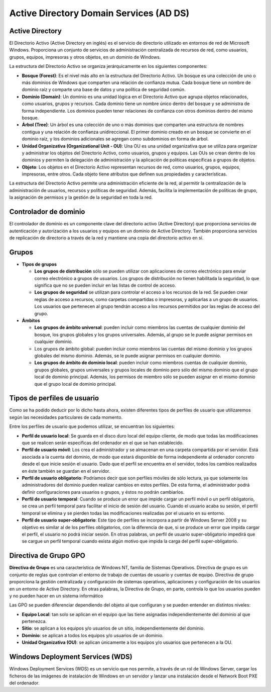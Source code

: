 **************
Active Directory Domain Services (AD DS)
**************

Active Directory
================

El Directorio Activo (Active Directory en inglés) es el servicio de directorio utilizado en entornos de red de Microsoft Windows. Proporciona un conjunto de servicios de administración centralizada de recursos de red, como usuarios, grupos, equipos, impresoras y otros objetos, en un dominio de Windows.

La estructura del Directorio Activo se organiza jerárquicamente en los siguientes componentes:

.. image:: imagenes/AD.png

* **Bosque (Forest)**: Es el nivel más alto en la estructura del Directorio Activo. Un bosque es una colección de uno o más dominios de Windows que comparten una relación de confianza mutua. Cada bosque tiene un nombre de dominio raíz y comparte una base de datos y una política de seguridad común.

* **Dominio (Domain)**: Un dominio es una unidad lógica en el Directorio Activo que agrupa objetos relacionados, como usuarios, grupos y recursos. Cada dominio tiene un nombre único dentro del bosque y se administra de forma independiente. Los dominios pueden tener relaciones de confianza con otros dominios dentro del mismo bosque.

* **Árbol (Tree)**: Un árbol es una colección de uno o más dominios que comparten una estructura de nombres contigua y una relación de confianza unidireccional. El primer dominio creado en un bosque se convierte en el dominio raíz, y los dominios adicionales se agregan como subdominios en forma de árbol.

* **Unidad Organizativa (Organizational Unit - OU)**: Una OU es una unidad organizativa que se utiliza para organizar y administrar los objetos del Directorio Activo, como usuarios, grupos y equipos. Las OUs se crean dentro de los dominios y permiten la delegación de administración y la aplicación de políticas específicas a grupos de objetos.

* **Objeto**: Los objetos en el Directorio Activo representan recursos de red, como usuarios, grupos, equipos, impresoras, entre otros. Cada objeto tiene atributos que definen sus propiedades y características.

La estructura del Directorio Activo permite una administración eficiente de la red, al permitir la centralización de la administración de usuarios, recursos y políticas de seguridad. Además, facilita la implementación de políticas de grupo, la asignación de permisos y la gestión de la seguridad en toda la red.

Controlador de dominio
================

El controlador de dominio es un componente clave del directorio activo (Active Directory) que proporciona servicios de autenticación y autorización a los usuarios y equipos en un dominio de Active Directory. También proporciona servicios de replicación de directorio a través de la red y mantiene una copia del directorio activo en sí.


Grupos
=====

* **Tipos de grupos**

  * **Los grupos de distribución** sólo se pueden utilizar con aplicaciones de correo electrónico para enviar correo electrónico a grupos de usuarios. Los grupos de distribución no tienen habilitada la seguridad, lo que significa que no se pueden incluir en las listas de control de acceso.
  * **Los grupos de seguridad** se utilizan para controlar el acceso a los recursos de la red. Se pueden crear reglas de acceso a recursos, como carpetas compartidas o impresoras, y aplicarlas a un grupo de usuarios. Los usuarios que pertenecen al grupo tendrán acceso a los recursos permitidos por las reglas de acceso del grupo.

* **Ámbitos**

  * **Los grupos de ámbito universal**: pueden incluir como miembros las cuentas de cualquier dominio del bosque, los grupos globales y los grupos universales. Además, al grupo se le puede asignar permisos en cualquier dominio.
  * Los grupos de ámbito global: pueden incluir como miembros las cuentas del mismo dominio y los grupos globales del mismo dominio. Además, se le puede asignar permisos en cualquier dominio.
  * **Los grupos de ámbito de dominio local**: pueden incluir como miembros cuentas de cualquier dominio, grupos globales, grupos universales y grupos locales de dominio pero sólo del mismo dominio que el grupo local de dominio principal. Además, los permisos de miembro sólo se pueden asignar en el mismo dominio que el grupo local de dominio principal.

Tipos de perfiles de usuario
====================

Como se ha podido deducir por lo dicho hasta ahora, existen diferentes tipos de perfiles de usuario que utilizaremos según las necesidades particulares de cada momento.

Entre los perfiles de usuario que podemos utilizar, se encuentran los siguientes:

* **Perfil de usuario local**: Se guarda en el disco duro local del equipo cliente, de modo que todas las modificaciones que se realicen serán específicas del ordenador en el que se han establecido.

* **Perfil de usuario móvil**: Los crea el administrador y se almacenan en una carpeta compartida por el servidor. Está asociada a la cuenta del dominio, de modo que estará disponible de forma independiente al ordenador concreto desde el que inicie sesión el usuario. Dado que el perfil se encuentra en el servidor, todos los cambios realizados en éste también se guardan en el servidor.

* **Perfil de usuario obligatorio**: Podríamos decir que son perfiles móviles de sólo lectura, ya que solamente los administradores del dominio pueden realizar cambios en estos perfiles. De esta forma, el administrador podrá definir configuraciones para usuarios o grupos, y éstos no podrán cambiarlos.

* **Perfil de usuario temporal**: Cuando se produce un error que impide cargar un perfil móvil o un perfil obligatorio, se crea un perfil temporal para facilitar el inicio de sesión del usuario. Cuando el usuario acaba su sesión, el perfil temporal se elimina y se pierden todas las modificaciones realizadas por el usuario en su entorno.

* **Perfil de usuario super-obligatorio**: Este tipo de perfiles se incorpora a partir de Windows Server 2008 y su objetivo es similar al de los perfiles obligatorios, con la diferencia de que, si se produce un error que impida cargar el perfil, el usuario no podrá iniciar sesión. En otras palabras, un perfil de usuario super-obligatorio impedirá que se cargue un perfil temporal cuando exista algún motivo que impida la carga del perfil super-obligatorio.

Directiva de Grupo GPO
==============

**Directiva de Grupo** es una característica de Windows NT, familia de Sistemas Operativos. Directiva de grupo es un conjunto de reglas que controlan el entorno de trabajo de cuentas de usuario y cuentas de equipo. Directiva de grupo proporciona la gestión centralizada y configuración de sistemas operativos, aplicaciones y configuración de los usuarios en un entorno de Active Directory. En otras palabras, la Directiva de Grupo, en parte, controla lo que los usuarios pueden y no pueden hacer en un sistema informático

Las GPO se pueden diferenciar dependiendo del objeto al que configuran y se pueden entender en distintos niveles:

* **Equipo Local**: tan solo se aplican en el equipo que las tiene asignadas independientemente del dominio al que pertenezca.
* **Sitio**: se aplican a los equipos y/o usuarios de un sitio, independientemente del dominio.
* **Dominio**: se aplican a todos los equipos y/o usuarios de un dominio.
* **Unidad Organizativa (OU)**: se aplican únicamente a los equipos y/o usuarios que pertenecen a la OU.

Windows Deployment Services (WDS)
================

Windows Deployment Services (WDS) es un servicio que nos permite, a través de un rol de Windows Server, cargar los ficheros de las imágenes de instalación de Windows en un servidor y lanzar una instalación desde el Network Boot PXE del ordenador.

